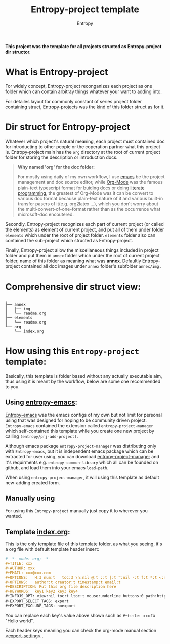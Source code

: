 # -*- org-adapt-indentation: nil; fill-column: 70; -*-
#+title: Entropy-project template
#+author: Entropy

[[file:annex/img/project_2018-10-30_18-54-19.jpg]]

*This project was the template for all projects structed as
Entropy-project dir structor.*

* What is Entropy-project
  
For widely concept, Entropy-project reconganizes each project as one
folder which can contain arbitray things whatever your want to adding
into.

For detailes layout for commonly constant of series project folder
containing struct, Entropy-projects was the kind of this folder struct
as for it.

* Dir struct for Entropy-project

Whatever which project's natural meaning, each project must contained
doc for introducting to other people or the coperation partner what
this project is. Entropy-project main has the =org= directory at the
root of current project folder for storing the description or
introduction docs.

#+BEGIN_QUOTE
*Why named 'org' for the doc folder:*

For mostly using daily of my own workflow, I use [[https://www.gnu.org/software/emacs/][emacs]] be the project
management and doc source editor, while [[https://orgmode.org/][Org-Mode]] was the famous
plain-text typescript format for buiding docs or doing [[https://en.wikipedia.org/wiki/Literate_programming][literate
programming]], the greatest of Org-Mode was it can be convert to various
doc format because plain-text nature of it and various built-in
transfer pasers of it(e.g. org2latex ...), which you don't worry about
the multi-convert-of-one-format rather than as the occurrence what
microsoft-doc encoutered.
#+END_QUOTE

Secondly, Entropy-project recognizes each part of current project (or
called the elements) as element of current project, and put all of
them under folder =elements= which under the root of project
folder. =elements= folder also can contained the sub-project which
structed as Entropy-project.

Finally, Entropy-project allow the miscellaneous things included in
project folder and put them in =annex= folder which under the root of
current project folder, name of this folder as meaning what was
*annex*. Defaultly Entropy-project contained all doc images under
=annex= folder's subfolder =annex/img= .

* Comprehensive dir struct view: 

#+BEGIN_EXAMPLE
  .
  ├── annex
  │   ├── img
  │   └── readme.org
  ├── elements
  │   └── readme.org
  └── org
      └── index.org
#+END_EXAMPLE

*  How using this =Entropy-project= template:

Basically, this template is folder based without any actually
executable aim, thus using it is meant by the workflow, below are some
one recommended to you.

** Using [[https://github.com/c0001/entropy-emacs][entropy-emacs]]:
 
[[https://github.com/c0001/entropy-emacs][Entropy-emacs]] was the emacs configs of my own but not limit for
personal using that was designed for hoping to be community driven
project. =Entropy-emacs= contained the extension called
=entropy-project-manager= which self-contained this template while you
create one new project by calling ~(entropy/prj-add-project)~.

Although emacs package =entropy-project-manager= was distributing only
with =Entropy-emacs=, but it is independent emacs package which can be
extracted for user using, you can download [[https://github.com/c0001/entropy-project-manager.git][entropy-project-manager]] and
it's requirments e.g. =entropy-common-library= which all can be
founded on github, and load them into your emacs =load-path=.

When using =entropy-project-manager=, it will using this template as
default new-adding created form.

** Manually using

For using this =Entropy-project= manually just copy it to wherever you
wanted.

** Template [[file:org/index.org][index.org]]:

This is the only template file of this template folder, as what you
seeing, it's a org file with default template header insert:
#+BEGIN_SRC org
  # -*- mode: org; -*-
  ,#+TITLE: xxx
  ,#+AUTHOR: xxx
  ,#+EMAIL: xxx@xxx.com
  ,#+OPTIONS:   H:3 num:t   toc:3 \n:nil @:t ::t |:t ^:nil -:t f:t *:t <:nil
  ,#+OPTIONS:   author:t creator:t timestamp:t email:t
  ,#+DESCRIPTION: Put this org file description here
  ,#+KEYWORDS:  key1 key2 key3 key4
  ,#+INFOJS_OPT: view:nil toc:t ltoc:t mouse:underline buttons:0 path:http://orgmode.org/org-info.js
  ,#+EXPORT_SELECT_TAGS: export
  ,#+EXPORT_EXCLUDE_TAGS: noexport
#+END_SRC

You can replace each key's value above shown such as ~#+title: xxx~ to
"Hello world".

Each header keys meaning you can check the org-mode manual section
[[https://orgmode.org/manual/Export-settings.html][<export-setting>]] .


